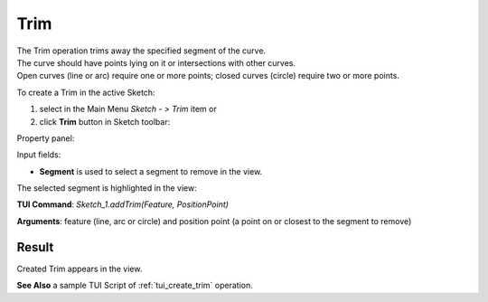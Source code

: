 
Trim
====

| The Trim operation trims away the specified segment of the curve.
| The curve should have points lying on it or intersections with other curves.
| Open curves (line or arc) require one or more points; closed curves (circle) require two or more points.

To create a Trim in the active Sketch:

#. select in the Main Menu *Sketch - > Trim* item  or
#. click **Trim** button in Sketch toolbar:

.. image:: images/trim.png
   :align: center

.. centered::
   **Trim**  button

Property panel:

.. image:: images/Trim_panel.png
  :align: center

.. centered::
   Trim

Input fields:

- **Segment** is used to select a segment to remove in the view.

The selected segment is highlighted in the view:

.. image:: images/Trim_segment_sel.png
   :align: center

.. centered::
   The segment to remove

**TUI Command**: *Sketch_1.addTrim(Feature, PositionPoint)*

**Arguments**:   feature (line, arc or circle) and position point (a point on or closest to the segment to remove)

Result
""""""

Created Trim appears in the view.

.. image:: images/Trim_res.png
	   :align: center

.. centered::
   Created trim

**See Also** a sample TUI Script of :ref:`tui_create_trim` operation.
